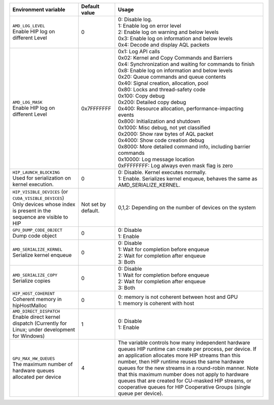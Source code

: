 .. list-table::
    :header-rows: 1

    * - **Environment variable**
      - **Default value**
      - **Usage**

    * - | ``AMD_LOG_LEVEL``
        | Enable HIP log on different Level
      - 0
      - | 0: Disable log. 
        | 1: Enable log on error level
        | 2: Enable log on warning and below levels
        | 0x3: Enable log on information and below levels
        | 0x4: Decode and display AQL packets

    * - | ``AMD_LOG_MASK``
        | Enable HIP log on different Level
      - 0x7FFFFFFF
      - | 0x1: Log API calls
        | 0x02: Kernel and Copy Commands and Barriers
        | 0x4: Synchronization and waiting for commands to finish
        | 0x8: Enable log on information and below levels
        | 0x20: Queue commands and queue contents
        | 0x40: Signal creation, allocation, pool
        | 0x80: Locks and thread-safety code
        | 0x100: Copy debug
        | 0x200: Detailed copy debug
        | 0x400: Resource allocation, performance-impacting events
        | 0x800: Initialization and shutdown
        | 0x1000: Misc debug, not yet classified
        | 0x2000: Show raw bytes of AQL packet
        | 0x4000: Show code creation debug
        | 0x8000: More detailed command info, including barrier commands
        | 0x10000: Log message location
        | 0xFFFFFFFF: Log always even mask flag is zero

    * - | ``HIP_LAUNCH_BLOCKING``
        | Used for serialization on kernel execution.
      - 0
      - | 0: Disable. Kernel executes normally.
        | 1: Enable. Serializes kernel enqueue, behaves the same as AMD_SERIALIZE_KERNEL.
    
    * - | ``HIP_VISIBLE_DEVICES`` (or ``CUDA_VISIBLE_DEVICES``)
        | Only devices whose index is present in the sequence are visible to HIP
      - Not set by default.
      - 0,1,2: Depending on the number of devices on the system

    * - | ``GPU_DUMP_CODE_OBJECT``
        | Dump code object
      - 0
      - | 0: Disable
        | 1: Enable

    * - | ``AMD_SERIALIZE_KERNEL``
        | Serialize kernel enqueue
      - 0
      - | 0: Disable
        | 1: Wait for completion before enqueue
        | 2: Wait for completion after enqueue
        | 3: Both

    * - | ``AMD_SERIALIZE_COPY``
        | Serialize copies
      - 0
      - | 0: Disable
        | 1: Wait for completion before enqueue
        | 2: Wait for completion after enqueue
        | 3: Both

    * - | ``HIP_HOST_COHERENT``
        | Coherent memory in hipHostMalloc
      - 0
      - | 0: memory is not coherent between host and GPU
        | 1: memory is coherent with host

    * - | ``AMD_DIRECT_DISPATCH``
        | Enable direct kernel dispatch (Currently for Linux; under development for Windows)
      - 1
      - | 0: Disable
        | 1: Enable

    * - | ``GPU_MAX_HW_QUEUES``
        | The maximum number of hardware queues allocated per device
      - 4
      - The variable controls how many independent hardware queues HIP runtime can create per process,
        per device. If an application allocates more HIP streams than this number, then HIP runtime reuses
        the same hardware queues for the new streams in a round-robin manner. Note that this maximum
        number does not apply to hardware queues that are created for CU-masked HIP streams, or
        cooperative queues for HIP Cooperative Groups (single queue per device).
